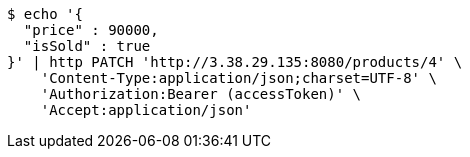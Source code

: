 [source,bash]
----
$ echo '{
  "price" : 90000,
  "isSold" : true
}' | http PATCH 'http://3.38.29.135:8080/products/4' \
    'Content-Type:application/json;charset=UTF-8' \
    'Authorization:Bearer (accessToken)' \
    'Accept:application/json'
----
